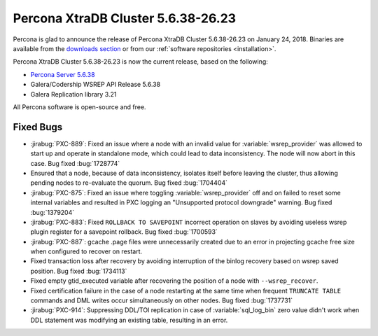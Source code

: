 .. rn:: 5.6.38-26.23

===================================
Percona XtraDB Cluster 5.6.38-26.23
===================================

Percona is glad to announce the release of
Percona XtraDB Cluster 5.6.38-26.23 on January 24, 2018.
Binaries are available from the `downloads section
<http://www.percona.com/downloads/Percona-XtraDB-Cluster-56/>`_
or from our :ref:`software repositories <installation>`.

Percona XtraDB Cluster 5.6.38-26.23 is now the current release,
based on the following:

* `Percona Server 5.6.38 <https://www.percona.com/doc/percona-server/5.6/release-notes/Percona-Server-5.6.38-83.0.html>`_

* Galera/Codership WSREP API Release 5.6.38

* Galera Replication library 3.21

All Percona software is open-source and free.



Fixed Bugs
==========

* :jirabug:`PXC-889`: Fixed an issue where a node with an invalid value for
  :variable:`wsrep_provider` was allowed to start up and operate in standalone
  mode, which could lead to data inconsistency. The node will now abort in
  this case. Bug fixed :bug:`1728774`

* Ensured that a node, because of data inconsistency, isolates itself before
  leaving the cluster, thus allowing pending nodes to re-evaluate the quorum.
  Bug fixed :bug:`1704404`

* :jirabug:`PXC-875`: Fixed an issue where toggling :variable:`wsrep_provider`
  off and on failed to reset some internal variables and resulted in PXC
  logging an "Unsupported protocol downgrade" warning. Bug fixed
  :bug:`1379204`

* :jirabug:`PXC-883`: Fixed ``ROLLBACK TO SAVEPOINT`` incorrect operation
  on slaves by avoiding useless wsrep plugin register for a savepoint
  rollback. Bug fixed :bug:`1700593`

* :jirabug:`PXC-887`: gcache .page files were unnecessarily created due to
  an error in projecting gcache free size when configured to recover on
  restart.

* Fixed transaction loss after recovery by
  avoiding interruption of the binlog recovery based on wsrep saved position.
  Bug fixed :bug:`1734113`

* Fixed empty gtid_executed variable after recovering
  the position of a node with ``--wsrep_recover``.

* Fixed certification failure in the case of a node
  restarting at the same time when frequent ``TRUNCATE TABLE`` commands and
  DML writes occur simultaneously on other nodes. Bug fixed :bug:`1737731`

* :jirabug:`PXC-914`: Suppressing DDL/TOI replication in case of
  :variable:`sql_log_bin` zero value didn't work when DDL statement was
  modifying an existing table, resulting in an error.

